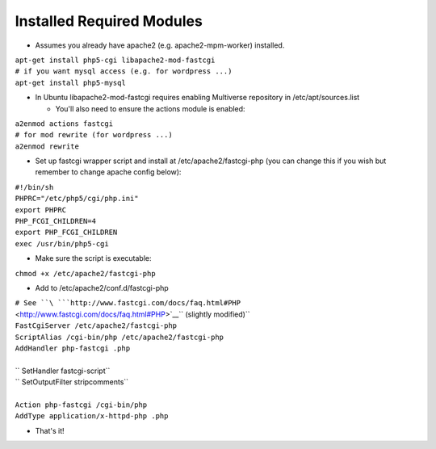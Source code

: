 Installed Required Modules
==========================

-  Assumes you already have apache2 (e.g. apache2-mpm-worker) installed.

| ``apt-get install php5-cgi libapache2-mod-fastcgi``
| ``# if you want mysql access (e.g. for wordpress ...)``
| ``apt-get install php5-mysql``

-  In Ubuntu libapache2-mod-fastcgi requires enabling Multiverse
   repository in /etc/apt/sources.list

   -  You'll also need to ensure the actions module is enabled:

| ``a2enmod actions fastcgi``
| ``# for mod rewrite (for wordpress ...)``
| ``a2enmod rewrite``

-  Set up fastcgi wrapper script and install at /etc/apache2/fastcgi-php
   (you can change this if you wish but remember to change apache config
   below):

| ``#!/bin/sh``
| ``PHPRC="/etc/php5/cgi/php.ini"``
| ``export PHPRC``
| ``PHP_FCGI_CHILDREN=4``
| ``export PHP_FCGI_CHILDREN``
| ``exec /usr/bin/php5-cgi``

-  Make sure the script is executable:

| ``chmod +x /etc/apache2/fastcgi-php``

-  Add to /etc/apache2/conf.d/fastcgi-php

| ``# See ``\ ```http://www.fastcgi.com/docs/faq.html#PHP`` <http://www.fastcgi.com/docs/faq.html#PHP>`__\ `` (slightly modified)``
| ``FastCgiServer /etc/apache2/fastcgi-php``
| ``ScriptAlias /cgi-bin/php /etc/apache2/fastcgi-php``
| ``AddHandler php-fastcgi .php``
|
| `` SetHandler fastcgi-script``
| `` SetOutputFilter stripcomments``
|
| ``Action php-fastcgi /cgi-bin/php``
| ``AddType application/x-httpd-php .php``

-  That's it!

